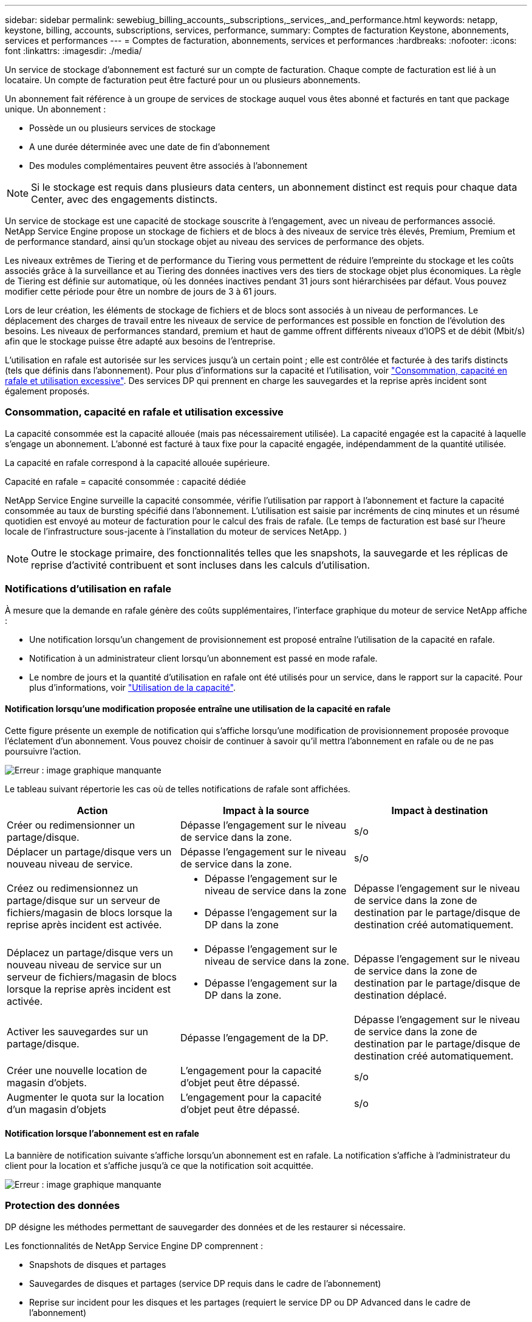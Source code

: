 ---
sidebar: sidebar 
permalink: sewebiug_billing_accounts,_subscriptions,_services,_and_performance.html 
keywords: netapp, keystone, billing, accounts, subscriptions, services, performance, 
summary: Comptes de facturation Keystone, abonnements, services et performances 
---
= Comptes de facturation, abonnements, services et performances
:hardbreaks:
:nofooter: 
:icons: font
:linkattrs: 
:imagesdir: ./media/


[role="lead"]
Un service de stockage d'abonnement est facturé sur un compte de facturation. Chaque compte de facturation est lié à un locataire. Un compte de facturation peut être facturé pour un ou plusieurs abonnements.

Un abonnement fait référence à un groupe de services de stockage auquel vous êtes abonné et facturés en tant que package unique. Un abonnement :

* Possède un ou plusieurs services de stockage
* A une durée déterminée avec une date de fin d'abonnement
* Des modules complémentaires peuvent être associés à l'abonnement



NOTE: Si le stockage est requis dans plusieurs data centers, un abonnement distinct est requis pour chaque data Center, avec des engagements distincts.

Un service de stockage est une capacité de stockage souscrite à l'engagement, avec un niveau de performances associé. NetApp Service Engine propose un stockage de fichiers et de blocs à des niveaux de service très élevés, Premium, Premium et de performance standard, ainsi qu'un stockage objet au niveau des services de performance des objets.

Les niveaux extrêmes de Tiering et de performance du Tiering vous permettent de réduire l'empreinte du stockage et les coûts associés grâce à la surveillance et au Tiering des données inactives vers des tiers de stockage objet plus économiques. La règle de Tiering est définie sur automatique, où les données inactives pendant 31 jours sont hiérarchisées par défaut. Vous pouvez modifier cette période pour être un nombre de jours de 3 à 61 jours.

Lors de leur création, les éléments de stockage de fichiers et de blocs sont associés à un niveau de performances. Le déplacement des charges de travail entre les niveaux de service de performances est possible en fonction de l'évolution des besoins. Les niveaux de performances standard, premium et haut de gamme offrent différents niveaux d'IOPS et de débit (Mbit/s) afin que le stockage puisse être adapté aux besoins de l'entreprise.

L'utilisation en rafale est autorisée sur les services jusqu'à un certain point ; elle est contrôlée et facturée à des tarifs distincts (tels que définis dans l'abonnement). Pour plus d'informations sur la capacité et l'utilisation, voir link:sewebiug_billing_accounts,_subscriptions,_services,_and_performance.html#committed,-consumed,-and-burst-capacity,-and-excess-usage["Consommation, capacité en rafale et utilisation excessive"]. Des services DP qui prennent en charge les sauvegardes et la reprise après incident sont également proposés.



=== Consommation, capacité en rafale et utilisation excessive

La capacité consommée est la capacité allouée (mais pas nécessairement utilisée). La capacité engagée est la capacité à laquelle s'engage un abonnement. L'abonné est facturé à taux fixe pour la capacité engagée, indépendamment de la quantité utilisée.

La capacité en rafale correspond à la capacité allouée supérieure.

Capacité en rafale = capacité consommée : capacité dédiée

NetApp Service Engine surveille la capacité consommée, vérifie l'utilisation par rapport à l'abonnement et facture la capacité consommée au taux de bursting spécifié dans l'abonnement. L'utilisation est saisie par incréments de cinq minutes et un résumé quotidien est envoyé au moteur de facturation pour le calcul des frais de rafale. (Le temps de facturation est basé sur l'heure locale de l'infrastructure sous-jacente à l'installation du moteur de services NetApp. )


NOTE: Outre le stockage primaire, des fonctionnalités telles que les snapshots, la sauvegarde et les réplicas de reprise d'activité contribuent et sont incluses dans les calculs d'utilisation.



=== Notifications d'utilisation en rafale

À mesure que la demande en rafale génère des coûts supplémentaires, l'interface graphique du moteur de service NetApp affiche :

* Une notification lorsqu'un changement de provisionnement est proposé entraîne l'utilisation de la capacité en rafale.
* Notification à un administrateur client lorsqu'un abonnement est passé en mode rafale.
* Le nombre de jours et la quantité d'utilisation en rafale ont été utilisés pour un service, dans le rapport sur la capacité. Pour plus d'informations, voir link:sewebiug_working_with_reports.html#capacity-usage["Utilisation de la capacité"].




==== Notification lorsqu'une modification proposée entraîne une utilisation de la capacité en rafale

Cette figure présente un exemple de notification qui s'affiche lorsqu'une modification de provisionnement proposée provoque l'éclatement d'un abonnement. Vous pouvez choisir de continuer à savoir qu'il mettra l'abonnement en rafale ou de ne pas poursuivre l'action.

image:sewebiug_image2.png["Erreur : image graphique manquante"]

Le tableau suivant répertorie les cas où de telles notifications de rafale sont affichées.

|===
| Action | Impact à la source | Impact à destination 


| Créer ou redimensionner un partage/disque. | Dépasse l'engagement sur le niveau de service dans la zone. | s/o 


| Déplacer un partage/disque vers un nouveau niveau de service. | Dépasse l'engagement sur le niveau de service dans la zone. | s/o 


| Créez ou redimensionnez un partage/disque sur un serveur de fichiers/magasin de blocs lorsque la reprise après incident est activée.  a| 
* Dépasse l'engagement sur le niveau de service dans la zone
* Dépasse l'engagement sur la DP dans la zone

| Dépasse l'engagement sur le niveau de service dans la zone de destination par le partage/disque de destination créé automatiquement. 


| Déplacez un partage/disque vers un nouveau niveau de service sur un serveur de fichiers/magasin de blocs lorsque la reprise après incident est activée.  a| 
* Dépasse l'engagement sur le niveau de service dans la zone.
* Dépasse l'engagement sur la DP dans la zone.

| Dépasse l'engagement sur le niveau de service dans la zone de destination par le partage/disque de destination déplacé. 


| Activer les sauvegardes sur un partage/disque. | Dépasse l'engagement de la DP. | Dépasse l'engagement sur le niveau de service dans la zone de destination par le partage/disque de destination créé automatiquement. 


| Créer une nouvelle location de magasin d'objets. | L'engagement pour la capacité d'objet peut être dépassé. | s/o 


| Augmenter le quota sur la location d'un magasin d'objets | L'engagement pour la capacité d'objet peut être dépassé. | s/o 
|===


==== Notification lorsque l'abonnement est en rafale

La bannière de notification suivante s'affiche lorsqu'un abonnement est en rafale. La notification s'affiche à l'administrateur du client pour la location et s'affiche jusqu'à ce que la notification soit acquittée.

image:sewebiug_image3.png["Erreur : image graphique manquante"]



=== Protection des données

DP désigne les méthodes permettant de sauvegarder des données et de les restaurer si nécessaire.

Les fonctionnalités de NetApp Service Engine DP comprennent :

* Snapshots de disques et partages
* Sauvegardes de disques et partages (service DP requis dans le cadre de l'abonnement)
* Reprise sur incident pour les disques et les partages (requiert le service DP ou DP Advanced dans le cadre de l'abonnement)




==== Snapshots

Les snapshots sont des copies de données à un point dans le temps. Les snapshots peuvent être clonés pour former un nouveau disque ou partagés avec des fonctionnalités identiques ou similaires.

Les snapshots peuvent être créés de manière ponctuelle ou automatiquement selon un planning, tel que défini dans une stratégie de snapshot. La règle Snapshot détermine quand les snapshots sont capturés et la durée de leur conservation.


NOTE: Les snapshots contribuent à la capacité consommée d'un service.



==== Sauvegardes

La sauvegarde consiste à créer une copie d'un élément, à le répliquer et à stocker la copie dans une zone autre que la zone d'origine, où le protocole respectif est activé (en cas de stockage en mode bloc uniquement) et non MetroCluster est activé. NetApp Service Engine propose des sauvegardes sur le stockage bloc et fichier (un service DP est requis dans l'abonnement). Les sauvegardes des partages/disques sont stockées dans la zone de sauvegarde sur le niveau de performance le plus économique (standard) à l'abonnement.

Les sauvegardes peuvent être configurées au moment de la création d'un nouveau partage/disque ou ultérieurement ajoutées à un partage/disque existant.

*Notes:*

* Les sauvegardes se produisent à un temps fixe, environ 0:00 UTC.
* Les sauvegardes sont effectuées comme défini par le jeu de règles de sauvegarde pour le partage/disque. La règle de sauvegarde détermine :
+
** Si les sauvegardes sont activées
** Zone à laquelle les sauvegardes sont répliquées ; zone de sauvegarde correspond à toute zone du moteur de services NetApp autre que la zone dans laquelle le partage ou le disque d'origine réside, dont le protocole respectif est activé (dans le cas du stockage en mode bloc uniquement) et non MetroCluster est activé. Une fois définie, la zone de sauvegarde ne peut pas être modifiée.
** Le nombre de sauvegardes à conserver (conservation) de chaque intervalle (quotidien, hebdomadaire ou mensuel).
+
Les sauvegardes planifiées sont régulièrement effectuées et ne peuvent pas être supprimées, mais elles seront retirées conformément à la stratégie de conservation.



* La réplication des sauvegardes est effectuée tous les jours.
* Les sauvegardes de disques ou de partages ne peuvent pas être configurées dans une instance NetApp Service Engine qui ne contient qu'une seule zone.
* La suppression d'un partage ou d'un disque principal supprimera toutes les sauvegardes associées.
* Les sauvegardes contribuent à la capacité totale consommée. En outre, les sauvegardes peuvent être coûteuses au tarif de l'abonnement DP. Voir aussi link:sewebiug_billing_accounts,_subscriptions,_services,_and_performance.html#data-protection,-consumed-capacity,-and-charges["Protection des données, capacité consommée et frais"].
* Restaurer à partir de la sauvegarde : demande de service pour restaurer un partage ou un disque à partir de la sauvegarde.




=== Reprise après incident

La reprise après incident consiste à restaurer la normale des opérations en cas d'incident.

NetApp Service Engine prend en charge deux formes de reprise après incident : asynchrone et synchrone.


NOTE: La prise en charge de la reprise après incident dépend de l'infrastructure prise en charge par l'instance du moteur de service NetApp.



==== Reprise après incident—asynchrone

NetApp Service Engine prend en charge la reprise après incident asynchrone en vous permettant d'atteindre les objectifs suivants :

* Réplication asynchrone de volumes primaires vers une zone de reprise d'activité
* Basculement/retour arrière (disponible uniquement sur demande de service)


La reprise après incident asynchrone est disponible pour le stockage de fichiers et blocs et requiert un service DP dans l'abonnement.

La zone de reprise sur incident doit être une zone au sein du moteur de services NetApp différente de la zone dans laquelle le volume primaire est créé et ne doit pas être un partenaire MetroCluster si la zone source est activée par MetroCluster. Les répliques de reprise après incident des partages/disques sont stockées dans la zone de reprise après incident au même niveau de performance que le partage/disque d'origine.

L'activation de la réplication asynchrone de reprise après incident pour un volume primaire nécessite :

* Configuration du serveur de fichiers ou du magasin en blocs sur lequel réside le volume pour prendre en charge la reprise après incident.
* Activation ou désactivation de la réplication de reprise après incident du partage de fichiers ou du disque. Par défaut, les partages et les disques sont activés pour la réplication de reprise après incident, si la reprise après incident est configurée.




===== Configurez un serveur de fichiers ou un magasin en blocs pour prendre en charge la reprise après incident asynchrone

Activez la reprise après incident asynchrone sur un serveur de fichiers ou un magasin bloc au moment de la création ou ultérieurement. Une fois activée, la reprise après incident ne peut pas être désactivée et la zone de reprise après incident ne peut pas être modifiée. La planification de la reprise sur incident spécifie la fréquence à laquelle les données sont répliquées vers le site de reprise sur incident (toutes les heures, toutes les heures ou tous les jours).



===== Reprise après incident asynchrone sur le partage de fichiers ou le disque

Un partage de fichiers ou un disque ne peut être configuré que pour la réplication asynchrone de reprise après incident si le serveur de fichiers parent ou le magasin de blocs est d'abord configuré pour la reprise après incident asynchrone. Par défaut, si la réplication est activée dans le parent, la réplication est activée dans les partages de fichiers ou les disques que le parent héberge. Vous pouvez exclure la réplication d'un partage ou d'un disque particulier en désactivant la reprise après sinistre sur ce partage/disque. Il est possible de basculer entre l'activation et la désactivation de la réplication sur ces partages/disques.

*Notes:*

* La suppression d'un serveur de fichiers principal ou d'un stockage en blocs entraîne la suppression de toutes les copies répliquées de reprise après incident.
* Une seule zone de reprise après sinistre peut être configurée par serveur de fichiers ou magasin de blocs.
* Les copies de reprise après incident contribuent à la capacité totale consommée. En outre, la reprise après incident coûte cher au tarif d'abonnement à la reprise après incident. Voir aussi link:sewebiug_billing_accounts,_subscriptions,_services,_and_performance.html#data-protection,-consumed-capacity,-and-charges["Protection des données, capacité consommée et frais"].




==== Reprise après incident synchrone

MetroCluster est une fonctionnalité DP qui réplique de manière synchrone les données et la configuration entre deux zones distinctes qui résident dans des emplacements distincts ou dans des domaines de défaillance. En cas d'incident sur un site, un administrateur peut permettre l'accès aux données à partir du site survivant.

Les sites gérés par le moteur de services NetApp configurés avec MetroCluster peuvent prendre en charge la reprise après incident synchrone pour le stockage en mode bloc et fichier de la manière suivante.

* Les zones peuvent être configurées pour prendre en charge la reprise après incident synchrone.
* Les disques/partages créés dans ces zones répliquent de manière synchrone leurs données sur la zone de reprise après incident.


*Notes:*

* La reprise d'activité synchrone génère des coûts à un taux d'abonnement à la reprise après incident synchrone. Voir aussi link:sewebiug_billing_accounts,_subscriptions,_services,_and_performance.html#data-protection,-consumed-capacity,-and-charges["Protection des données, capacité consommée et frais"].




=== La protection des données, la capacité consommée et les frais

Les chiffres de cette section décrivent le calcul des frais DP.



==== Reprise après incident



===== Reprise après incident asynchrone

Dans le cas de la reprise après incident asynchrone, l'utilisation et le coût sont constitués des frais suivants :

* La capacité du volume d'origine est chargée sur le Tier de performance sur lequel elle réside.
* Copie de reprise après incident chargée au même niveau de performances au niveau de la destination ou de la zone de reprise après incident (les copies de reprise après incident sont stockées au même niveau).
* Frais de service DP (pour la capacité du volume d'origine).


image:sewebiug_image4.png["Erreur : image graphique manquante"]



===== Reprise sur incident synchrone

Dans le cas de la reprise après incident synchrone, l'utilisation et le coût sont constitués des frais suivants :

image:sewebiug_image5.png["Erreur : image graphique manquante"]



==== Sauvegarde

En sauvegarde, l'utilisation et le coût sont constitués des frais suivants :

* La capacité du volume d'origine est chargée sur le Tier de performance sur lequel elle réside.
* Les volumes de sauvegarde sont facturés au niveau de performance le plus bas disponible (les copies de sauvegarde sont stockées dans le Tier le plus économique possible).
* Frais de service DP (pour la capacité du volume d'origine).


image:sewebiug_image6.png["Erreur : image graphique manquante"]
